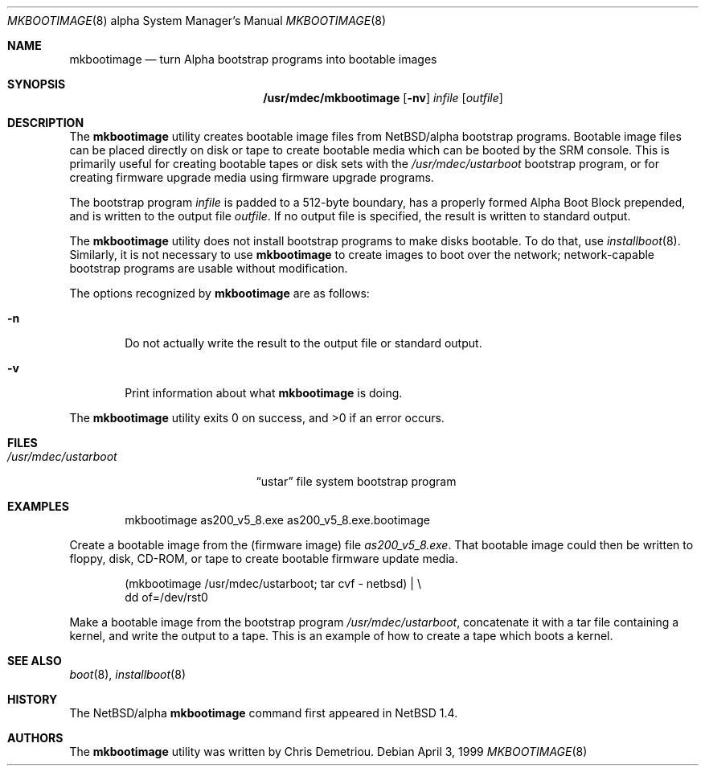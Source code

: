 .\" $NetBSD: mkbootimage.8,v 1.3 1999/04/07 00:43:07 cgd Exp $
.\"
.\" Copyright (c) 1999 Christopher G. Demetriou.  All rights reserved.
.\"
.\" Redistribution and use in source and binary forms, with or without
.\" modification, are permitted provided that the following conditions
.\" are met:
.\" 1. Redistributions of source code must retain the above copyright
.\"    notice, this list of conditions and the following disclaimer.
.\" 2. Redistributions in binary form must reproduce the above copyright
.\"    notice, this list of conditions and the following disclaimer in the
.\"    documentation and/or other materials provided with the distribution.
.\" 3. All advertising materials mentioning features or use of this software
.\"    must display the following acknowledgement:
.\"      This product includes software developed by Christopher G. Demetriou
.\"      for the NetBSD Project.
.\" 3. The name of the author may not be used to endorse or promote products
.\"    derived from this software without specific prior written permission
.\"
.\" THIS SOFTWARE IS PROVIDED BY THE AUTHOR ``AS IS'' AND ANY EXPRESS OR
.\" IMPLIED WARRANTIES, INCLUDING, BUT NOT LIMITED TO, THE IMPLIED WARRANTIES
.\" OF MERCHANTABILITY AND FITNESS FOR A PARTICULAR PURPOSE ARE DISCLAIMED.
.\" IN NO EVENT SHALL THE AUTHOR BE LIABLE FOR ANY DIRECT, INDIRECT,
.\" INCIDENTAL, SPECIAL, EXEMPLARY, OR CONSEQUENTIAL DAMAGES (INCLUDING, BUT
.\" NOT LIMITED TO, PROCUREMENT OF SUBSTITUTE GOODS OR SERVICES; LOSS OF USE,
.\" DATA, OR PROFITS; OR BUSINESS INTERRUPTION) HOWEVER CAUSED AND ON ANY
.\" THEORY OF LIABILITY, WHETHER IN CONTRACT, STRICT LIABILITY, OR TORT
.\" (INCLUDING NEGLIGENCE OR OTHERWISE) ARISING IN ANY WAY OUT OF THE USE OF
.\" THIS SOFTWARE, EVEN IF ADVISED OF THE POSSIBILITY OF SUCH DAMAGE.
.\"
.Dd April 3, 1999
.Dt MKBOOTIMAGE 8 alpha
.Os
.Sh NAME
.Nm mkbootimage
.Nd turn Alpha bootstrap programs into bootable images
.Sh SYNOPSIS
.Nm /usr/mdec/mkbootimage
.Op Fl nv
.Ar infile
.Op Ar outfile
.Sh DESCRIPTION
The
.Nm
utility creates bootable image files from
.Nx Ns Tn /alpha
bootstrap programs.  Bootable image
files can be placed directly on disk or tape to create bootable
media which can be booted by the SRM console.  This is
primarily useful for creating bootable tapes or disk sets with the
.Pa /usr/mdec/ustarboot
bootstrap program, or for creating firmware upgrade media
using firmware upgrade programs.
.Pp
The bootstrap program
.Ar infile
is padded to a 512-byte boundary, has a properly formed
Alpha Boot Block prepended, and is written to the output file
.Ar outfile .
If no output file is specified, the result is written to
standard output.
.Pp
The
.Nm
utility does not install bootstrap programs to make
disks bootable.  To do that, use
.Xr installboot 8 .
Similarly, it is not necessary to use
.Nm
to create images to boot over the network; network-capable
bootstrap programs are usable without modification.
.Pp
The options recognized by
.Nm
are as follows:
.Bl -tag -width flag
.It Fl n
Do not actually write the result to the output file or
standard output.
.It Fl v
Print information about what
.Nm
is doing.
.El
.Pp
The
.Nm
utility exits 0 on success, and >0 if an error occurs.
.Sh FILES
.Bl -tag -width /usr/mdec/ustarboot -compact
.It Pa /usr/mdec/ustarboot
.Dq ustar
file system bootstrap program
.El
.Sh EXAMPLES
.Bd -literal -offset indent
mkbootimage as200_v5_8.exe as200_v5_8.exe.bootimage
.Ed
.Pp
Create a bootable image from the (firmware image) file
.Pa as200_v5_8.exe .
That bootable image could then be written to floppy,
disk, CD-ROM, or tape to create bootable firmware
update media.
.Pp
.Bd -literal -offset indent
(mkbootimage /usr/mdec/ustarboot; tar cvf - netbsd) | \\
    dd of=/dev/rst0
.Ed
.Pp
Make a bootable image from the bootstrap program
.Pa /usr/mdec/ustarboot ,
concatenate it with a tar file containing a kernel,
and write the output to a tape.  This is an example of
how to create a tape which boots a kernel.
.Sh SEE ALSO
.Xr boot 8 ,
.Xr installboot 8
.Sh HISTORY
The
.Nx Ns Tn /alpha
.Nm
command first appeared in
.Nx 1.4 .
.Sh AUTHORS
The
.Nm
utility was written by Chris Demetriou.
